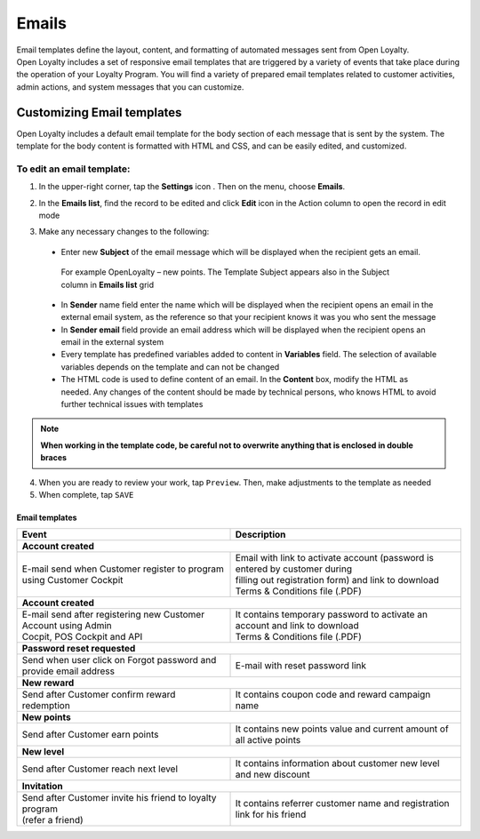 .. index::
   single: emails

Emails
======

| Email templates define the layout, content, and formatting of automated messages sent from Open Loyalty. 
| Open Loyalty includes a set of responsive email templates that are triggered by a variety of events that take place during the operation of your Loyalty Program. You will find a variety of prepared email templates related to customer activities, admin actions, and system messages that you can customize.

.. image:: /userguide/_images/emails.png
   :alt:   Email Templates


Customizing Email templates
---------------------------

Open Loyalty includes a default email template for the body section of each message that is sent by the system. The template for the body content is formatted with HTML and CSS, and can be easily edited, and customized.

.. image:: /userguide/_images/email_preview.png
   :alt:   Preview of New Points Email
   
To edit an email template:
^^^^^^^^^^^^^^^^^^^^^^^^^^

1. In the upper-right corner, tap the **Settings** icon |settings| . Then on the menu, choose **Emails**. 

.. |settings| image:: /userguide/_images/icon.png

2. In the **Emails list**, find the record to be edited and click **Edit** icon |edit|  in the Action column to open the record in edit mode	

.. |edit| image:: /userguide/_images/edit.png

.. image:: /userguide/_images/edit_email.png
   :alt:   Template Information

3. Make any necessary changes to the following:	

  - Enter new **Subject** of the email message which will be displayed when the recipient gets an email. 
   | For example OpenLoyalty – new points. The Template Subject appears also in the Subject column in **Emails list** grid 
  - In **Sender** name field enter the name which will be displayed when the recipient opens an email in the external email system, as the reference so that your recipient knows it was you who sent the message
  - In **Sender email** field  provide an email address which will be displayed when the recipient opens an email in the external system
  - Every template has predefined variables added to content in **Variables** field. The selection of available variables depends on the template and can not be changed
  - The HTML code is used to define content of an email. In the **Content** box, modify the HTML as needed. Any changes of the content should be made by technical persons, who knows HTML to avoid further technical issues with templates

.. note::

    **When working in the template code, be careful not to overwrite anything that is enclosed in double braces**

4. When you are ready to review your work, tap ``Preview``. Then, make adjustments to the template as needed

5. When complete, tap ``SAVE``

	
	 
Email templates
***************

+-----------------------------------------------------------------------+--------------------------------------------------------------------------------------+
| Event                                                                 | Description                                                                          | 
+=======================================================================+======================================================================================+
|  **Account created**                                                                                                                                         |
+-----------------------------------------------------------------------+--------------------------------------------------------------------------------------+
| | E-mail send when Customer register to program using Customer Cockpit| | Email with link to activate account (password is entered by customer during        |
|                                                                       | | filling out registration form) and link to download Terms & Conditions file (.PDF) |
+-----------------------------------------------------------------------+--------------------------------------------------------------------------------------+
|  **Account created**                                                                                                                                         |
+-----------------------------------------------------------------------+--------------------------------------------------------------------------------------+
| | E-mail send after registering new Customer Account using Admin      | | It contains temporary password to activate an account and link to download         | 
| | Cocpit, POS Cockpit and API                                         | | Terms & Conditions file (.PDF)                                                     |
+-----------------------------------------------------------------------+--------------------------------------------------------------------------------------+
|  **Password reset requested**                                                                                                                                |
+-----------------------------------------------------------------------+--------------------------------------------------------------------------------------+
| | Send when user click on Forgot password and provide email address   | | E-mail with reset password link                                                    |  
+-----------------------------------------------------------------------+--------------------------------------------------------------------------------------+
|  **New reward**                                                                                                                                              |
+-----------------------------------------------------------------------+--------------------------------------------------------------------------------------+
| | Send after Customer confirm reward redemption                       | | It contains coupon code and reward campaign name                                   |  
+-----------------------------------------------------------------------+--------------------------------------------------------------------------------------+
|  **New points**                                                                                                                                              |
+-----------------------------------------------------------------------+--------------------------------------------------------------------------------------+
| | Send after Customer earn points                                     | | It contains new points value and current amount of all active points               |  
+-----------------------------------------------------------------------+--------------------------------------------------------------------------------------+
|  **New level**                                                                                                                                               |
+-----------------------------------------------------------------------+--------------------------------------------------------------------------------------+
| | Send after Customer reach next level                                | | It contains information about customer new level and new discount                  |  
+-----------------------------------------------------------------------+--------------------------------------------------------------------------------------+
|  **Invitation**                                                                                                                                              |
+-----------------------------------------------------------------------+--------------------------------------------------------------------------------------+
| | Send after Customer invite his friend to loyalty program            | | It contains referrer customer name and registration link for his friend            |
| | (refer a friend)                                                    |                                                                                      |
+-----------------------------------------------------------------------+--------------------------------------------------------------------------------------+
